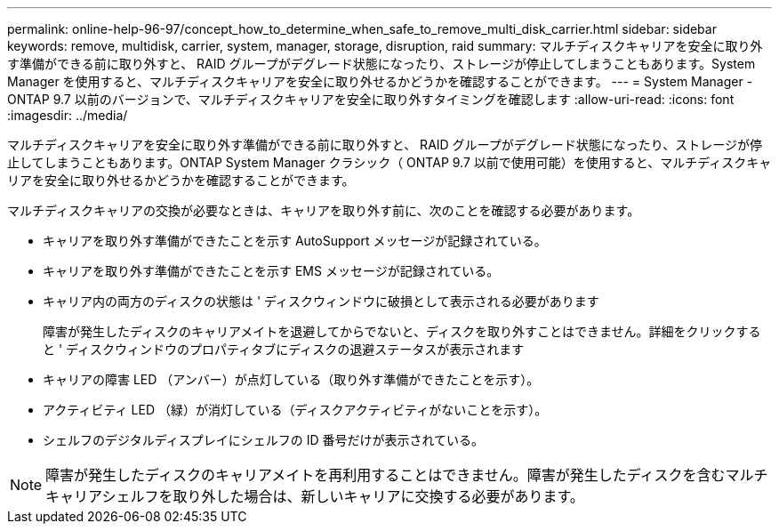 ---
permalink: online-help-96-97/concept_how_to_determine_when_safe_to_remove_multi_disk_carrier.html 
sidebar: sidebar 
keywords: remove, multidisk, carrier, system, manager, storage, disruption, raid 
summary: マルチディスクキャリアを安全に取り外す準備ができる前に取り外すと、 RAID グループがデグレード状態になったり、ストレージが停止してしまうこともあります。System Manager を使用すると、マルチディスクキャリアを安全に取り外せるかどうかを確認することができます。 
---
= System Manager - ONTAP 9.7 以前のバージョンで、マルチディスクキャリアを安全に取り外すタイミングを確認します
:allow-uri-read: 
:icons: font
:imagesdir: ../media/


[role="lead"]
マルチディスクキャリアを安全に取り外す準備ができる前に取り外すと、 RAID グループがデグレード状態になったり、ストレージが停止してしまうこともあります。ONTAP System Manager クラシック（ ONTAP 9.7 以前で使用可能）を使用すると、マルチディスクキャリアを安全に取り外せるかどうかを確認することができます。

マルチディスクキャリアの交換が必要なときは、キャリアを取り外す前に、次のことを確認する必要があります。

* キャリアを取り外す準備ができたことを示す AutoSupport メッセージが記録されている。
* キャリアを取り外す準備ができたことを示す EMS メッセージが記録されている。
* キャリア内の両方のディスクの状態は ' ディスクウィンドウに破損として表示される必要があります
+
障害が発生したディスクのキャリアメイトを退避してからでないと、ディスクを取り外すことはできません。詳細をクリックすると ' ディスクウィンドウのプロパティタブにディスクの退避ステータスが表示されます

* キャリアの障害 LED （アンバー）が点灯している（取り外す準備ができたことを示す）。
* アクティビティ LED （緑）が消灯している（ディスクアクティビティがないことを示す）。
* シェルフのデジタルディスプレイにシェルフの ID 番号だけが表示されている。


[NOTE]
====
障害が発生したディスクのキャリアメイトを再利用することはできません。障害が発生したディスクを含むマルチキャリアシェルフを取り外した場合は、新しいキャリアに交換する必要があります。

====